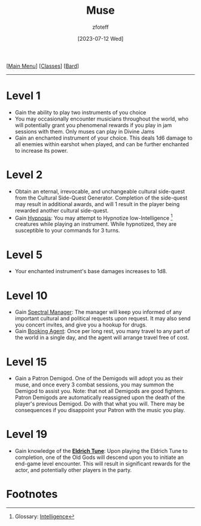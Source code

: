 :PROPERTIES:
:ID:       067059f6-be3d-4994-86ca-d7d33a291a79
:END:
#+title:    Muse
#+filetags: :DND:bard:
#+author:   zfoteff
#+date:     [2023-07-12 Wed]
#+summary:  Bard class summary
#+HTML_HEAD: <link rel="stylesheet" type="text/css" href="../../static/stylesheets/subclass-style.css" />
#+BEGIN_CENTER
[[[id:7d419730-2064-41f9-80ee-f24ed9b01ac7][Main Menu]]] [[[id:69ef1740-156a-4e42-9493-49ec80a4ac26][Classes]]] [[[id:8bb9a08a-97c0-4231-a002-ad7dcf83e4d8][Bard]]]
#+END_CENTER
-----
* Level 1
- Gain the ability to play two instruments of you choice
- You may occasionally encounter musicians throughout the world, who will potentially grant you phenomenal rewards if you play in jam sessions with them. Only muses can play in Divine Jams
- Gain an enchanted instrument of your choice. This deals 1d6 damage to all enemies within earshot when played, and can be further enchanted to increase its power.
* Level 2
- Obtain an eternal, irrevocable, and unchangeable cultural side-quest from the Cultural Side-Quest Generator. Completion of the side-quest may result in additional awards, and will 1 result in the player being rewarded another cultural side-quest.
- Gain _Hypnosis_: You may attempt to Hypnotize low-Intelligence [fn:1] creatures while playing an instrument. While hypnotized, they are susceptible to your commands for 3 turns.
* Level 5
- Your enchanted instrument's base damages increases to 1d8.
* Level 10
- Gain _Spectral Manager_: The manager will keep you informed of any important cultural and political requests upon request. It may also send you concert invites, and give you a hookup for drugs.
- Gain _Booking Agent_: Once per long rest, you many travel to any part of the world in a single day, and the agent will arrange travel free of cost.
* Level 15
- Gain a Patron Demigod. One of the Demigods will adopt you as their muse, and once every 3 combat sessions, you may summon the Demigod to assist you. Note: that not all Demigods are good fighters. Patron Demigods are automatically reassigned upon the death of the player's previous Demigod. Do with that what you will. There may be consequences if you disappoint your Patron with the music you play.
* Level 19
- Gain knowledge of the _*Eldrich Tune*_: Upon playing the Eldrich Tune to completion, one of the Old Gods will descend upon you to initiate an end-game level encounter. This will result in significant rewards for the actor, and potentially other players in the party.
* Footnotes
[fn:1] Glossary: [[id:a3719559-2b06-443a-b75a-96c9aa3f3b26][Intelligence]]
